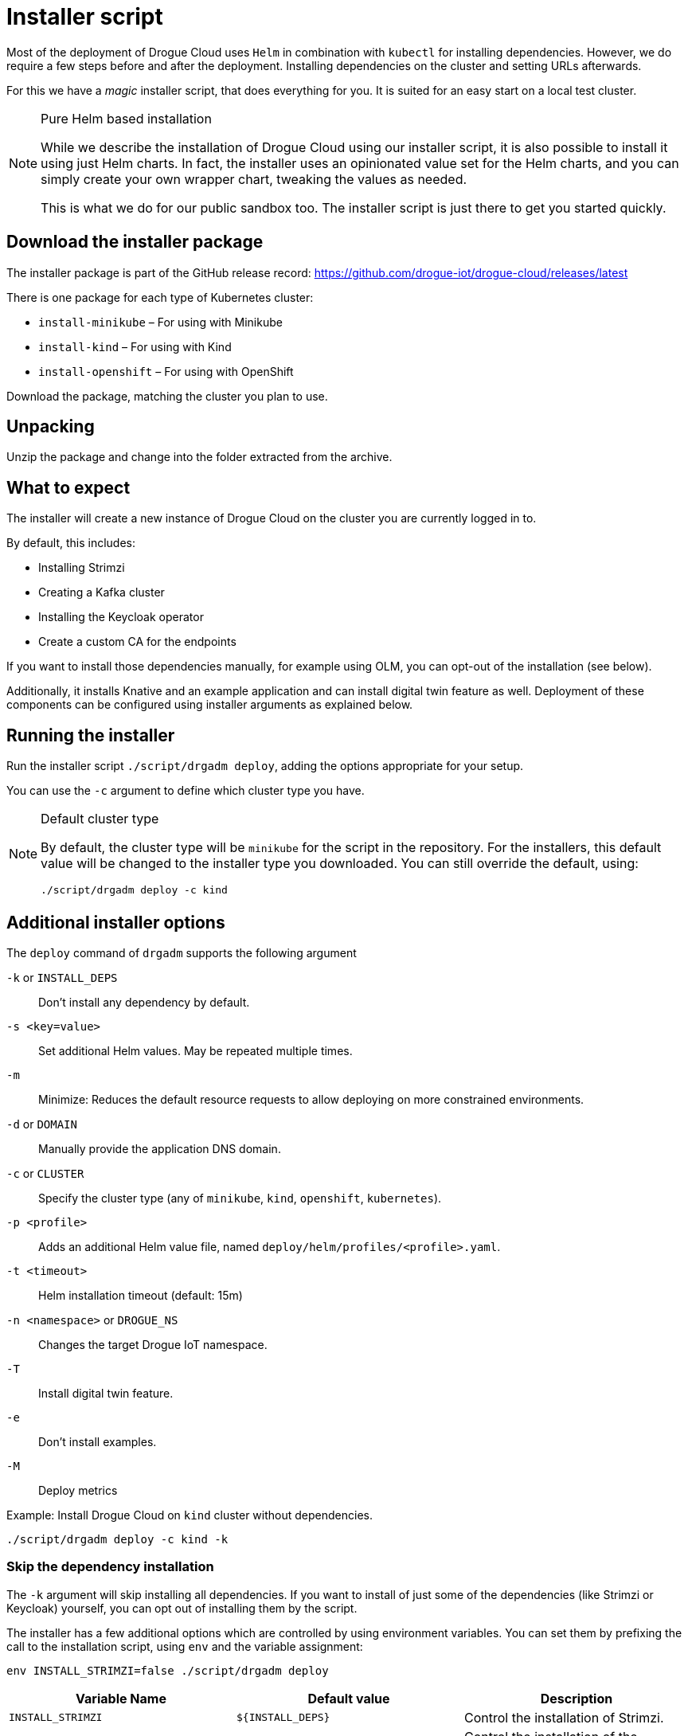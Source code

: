 = Installer script

Most of the deployment of Drogue Cloud uses `Helm` in combination with `kubectl` for installing dependencies. However,
we do require a few steps before and after the deployment. Installing dependencies on the cluster and setting URLs
afterwards.

For this we have a _magic_ installer script, that does everything for you. It is suited for an easy start on a
local test cluster.

[NOTE]
.Pure Helm based installation
====
While we describe the installation of Drogue Cloud using our installer script, it is also possible to install it using
just Helm charts. In fact, the installer uses an opinionated value set for the Helm charts, and you can simply create
your own wrapper chart, tweaking the values as needed.

This is what we do for our public sandbox too. The installer script is just there to get you started quickly.
====

== Download the installer package

The installer package is part of the GitHub release record: https://github.com/drogue-iot/drogue-cloud/releases/latest

There is one package for each type of Kubernetes cluster:

* `install-minikube` – For using with Minikube
* `install-kind` – For using with Kind
* `install-openshift` – For using with OpenShift

Download the package, matching the cluster you plan to use.

== Unpacking

Unzip the package and change into the folder extracted from the archive.

== What to expect

The installer will create a new instance of Drogue Cloud on the cluster you are currently logged in to.

By default, this includes:

* Installing Strimzi
* Creating a Kafka cluster
* Installing the Keycloak operator
* Create a custom CA for the endpoints

If you want to install those dependencies manually, for example using OLM, you can opt-out of the installation
(see below).

Additionally, it installs Knative and an example application and can install digital twin feature as well. Deployment of these components can be
 configured using installer arguments as explained below.

== Running the installer

Run the installer script `./script/drgadm deploy`, adding the options appropriate for your setup.

You can use the `-c` argument to define which cluster type you have.

[NOTE]
.Default cluster type
====
By default, the cluster type will be `minikube` for the script in the repository. For the installers, this default
value will be changed to the installer type you downloaded. You can still override the default, using:

[source,shell]
----
./script/drgadm deploy -c kind
----

====

== Additional installer options

The `deploy` command of `drgadm` supports the following argument

`-k` or `INSTALL_DEPS`:: Don't install any dependency by default.
`-s <key=value>`:: Set additional Helm values. May be repeated multiple times.
`-m`:: Minimize: Reduces the default resource requests to allow deploying on more constrained environments.
`-d` or `DOMAIN`:: Manually provide the application DNS domain.
`-c` or  `CLUSTER`:: Specify the cluster type (any of `minikube`, `kind`, `openshift`, `kubernetes`).
`-p <profile>`:: Adds an additional Helm value file, named `deploy/helm/profiles/<profile>.yaml`.
`-t  <timeout>`:: Helm installation timeout (default: 15m)
`-n <namespace>` or `DROGUE_NS`:: Changes the target Drogue IoT namespace.
`-T`:: Install digital twin feature.
`-e`:: Don't install examples.
`-M`:: Deploy metrics

Example: Install Drogue Cloud on `kind` cluster without dependencies.

[source,shell]
----
./script/drgadm deploy -c kind -k
----

=== Skip the dependency installation

The `-k` argument will skip installing all dependencies. If you want to install of just some of the dependencies (like Strimzi or Keycloak) yourself,
you can opt out of installing them by the script.

The installer has a few additional options which are controlled by using environment variables.
You can set them by prefixing the call to the installation script, using `env` and the variable assignment:

[source,shell]
----
env INSTALL_STRIMZI=false ./script/drgadm deploy
----

|===
|Variable Name | Default value | Description

| `INSTALL_STRIMZI`
| `$\{INSTALL_DEPS}`
| Control the installation of Strimzi.

| `INSTALL_KEYCLOAK_OPERATOR`
| `$\{INSTALL_DEPS}`
| Control the installation of the Keycloak operator.

|===

=== Install additional examples

By default the example dashboard is installed by the script. You can turn it off by using `-e` argument.
Additionally, digital twin feature can be installed by specifying `-T` argument.
Knative will be installed only if either examples or digital twin feature are installed.
To deploy minimal installation without any examples (and Knative) use:

[source,shell]
----
./script/drgadm deploy -e
----

=== Change the target namespace

You can change the namespace where of the Drogue Cloud components get installed using the variable `DROGUE_NS`. The
default is `drogue-iot`.

NOTE: Currently, you can only change the namespace of the Drogue Cloud installation. The namespaces of Knative,
Strimzi, are currently not configurable.

=== Provide custom TLS certificates

By default, the installer script will create a custom certificate authority. However, if you already have a key and
certificate, you can instruct the installer to use these. There are two options to achieve this.

==== Manually create the TLS secrets

The installer will check if the secrets `http-endpoint-tls`, `mqtt-endpoint-tls` and `coap-endpoint-tls` exist. If they don't it will
create them using generated key and certificate material.

If you manually create these TLS secrets, using those names, *before* running the installer, it will not override
these existing secrets. You can do that by running shell commands similar to these:

[source,shell]
----
kubectl -n drogue-iot create secret tls http-endpoint-tls --key $PATH_TO_CERT/tls.key --cert $PATH_TO_CERT/tls.crt --dry-run=client -o json | kubectl -n drogue-iot apply -f -
kubectl -n drogue-iot create secret tls mqtt-endpoint-tls --key $PATH_TO_CERT/tls.key --cert $PATH_TO_CERT/tls.crt --dry-run=client -o json | kubectl -n drogue-iot apply -f -
kubectl -n drogue-iot create secret tls coap-endpoint-tls --key $PATH_TO_CERT/tls.key --cert $PATH_TO_CERT/tls.crt --dry-run=client -o json | kubectl -n drogue-iot apply -f -
----

Where `$PATH_TO_CERT` should point to the path location of your certificate.

== Re-running the installer

Should something go wrong, it should be possible to just re-run the installer script. That should simply set the
_desired state_ again, and Kubernetes should reconcile accordingly. In most of the cases, this works just fine.

== Status information

After the installer script has run, it will show some information on how you can connect to the system and
give some example commands to try out.
